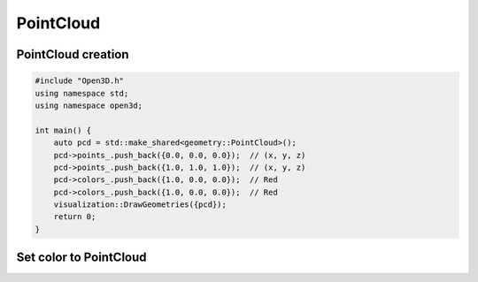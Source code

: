 .. _point_cloud:

PointCloud
==========

PointCloud creation
-------------------

.. code-block:: cpp

    #include "Open3D.h"
    using namespace std;
    using namespace open3d;

    int main() {
        auto pcd = std::make_shared<geometry::PointCloud>();
        pcd->points_.push_back({0.0, 0.0, 0.0});  // (x, y, z)
        pcd->points_.push_back({1.0, 1.0, 1.0});  // (x, y, z)
        pcd->colors_.push_back({1.0, 0.0, 0.0});  // Red
        pcd->colors_.push_back({1.0, 0.0, 0.0});  // Red
        visualization::DrawGeometries({pcd});
        return 0;
    }

Set color to PointCloud
-----------------------


